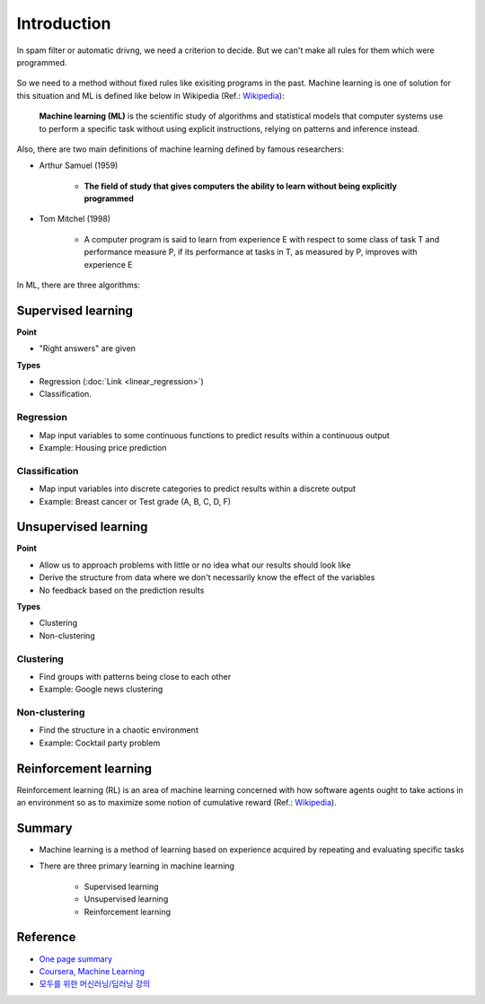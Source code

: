 =============
Introduction
=============

In spam filter or automatic drivng, we need a criterion to decide. But we can't make all rules for them which were programmed.

.. figure:: img/intro/ml_needs.png
    :align: center
    :scale: 60%

.. rst-class:: centered

    Source: `HOT FOR SECURITY <https://hotforsecurity.bitdefender.com/wp-content/uploads/2013/04/google-translate-tricks-spam-filters.jpg>`_, `Australian 4WD <https://australian4wd.com.au/wp-content/uploads/2015/03/automatic-driving.png>`_

So we need to a method without fixed rules like exisiting programs in the past. Machine learning is one of solution for this situation and ML is defined like below in Wikipedia (Ref.: `Wikipedia <https://en.wikipedia.org/wiki/Machine_learning>`_):

    **Machine learning (ML)** is the scientific study of algorithms and statistical models that computer systems use to perform a specific task without using explicit instructions, relying on patterns and inference instead.

Also, there are two main definitions of machine learning defined by famous researchers:

* Arthur Samuel (1959)

    * **The field of study that gives computers the ability to learn without being explicitly programmed**

* Tom Mitchel (1998)

    * A computer program is said to learn from experience E with respect to some class of task T and performance measure P, if its performance at tasks in T, as measured by P, improves with experience E

In ML, there are three algorithms:

.. figure:: img/intro/ml_algorithms.png
    :align: center
    :scale: 40%


Supervised learning
===================

**Point**

* "Right answers" are given

**Types**

* Regression (:doc:`Link <linear_regression>`)
* Classification.


Regression
***********

* Map input variables to some continuous functions to predict results within a continuous output
* Example: Housing price prediction

.. figure:: img/intro/regression_ex.png
    :align: center
    :scale: 40%


Classification
**************

* Map input variables into discrete categories to predict results within a discrete output
* Example: Breast cancer or Test grade (A, B, C, D, F)

.. figure:: img/intro/classification_ex1.png
    :align: center
    :scale: 40%

.. figure:: img/intro/classification_ex2.png
    :align: center
    :scale: 40%


Unsupervised learning
=====================

**Point**

* Allow us to approach problems with little or no idea what our results should look like
* Derive the structure from data where we don't necessarily know the effect of the variables
* No feedback based on the prediction results

**Types**

* Clustering
* Non-clustering


Clustering
**********

* Find groups with patterns being close to each other
* Example: Google news clustering

.. figure:: img/intro/clustering_ex.png
    :align: center
    :scale: 40%


Non-clustering
**************

* Find the structure in a chaotic environment
* Example: Cocktail party problem

.. figure:: img/intro/non-clustering_ex.png
    :align: center
    :scale: 40%


Reinforcement learning
======================

Reinforcement learning (RL) is an area of machine learning concerned with how software agents ought to take actions in an environment so as to maximize some notion of cumulative reward (Ref.: `Wikipedia <https://en.wikipedia.org/wiki/Reinforcement_learning>`_).

.. figure:: img/intro/reinforcement_learning.png
    :align: center
    :scale: 40%


Summary
=======

* Machine learning is a method of learning based on experience acquired by repeating and evaluating specific tasks

* There are three primary learning in machine learning

    * Supervised learning
    * Unsupervised learning
    * Reinforcement learning


Reference
==========

* `One page summary <https://docs.google.com/document/d/1xXpvTas6hPVzixJcUIlihBr3DQet8KhHcFrkZ2SX9yE/edit?usp=sharing>`_
* `Coursera, Machine Learning <https://www.coursera.org/learn/machine-learning>`_
* `모두를 위한 머신러닝/딥러닝 강의 <http://hunkim.github.io/ml/>`_
